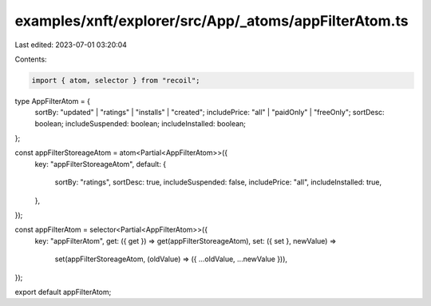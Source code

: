 examples/xnft/explorer/src/App/_atoms/appFilterAtom.ts
======================================================

Last edited: 2023-07-01 03:20:04

Contents:

.. code-block:: ts

    import { atom, selector } from "recoil";

type AppFilterAtom = {
  sortBy: "updated" | "ratings" | "installs" | "created";
  includePrice: "all" | "paidOnly" | "freeOnly";
  sortDesc: boolean;
  includeSuspended: boolean;
  includeInstalled: boolean;
};

const appFilterStoreageAtom = atom<Partial<AppFilterAtom>>({
  key: "appFilterStoreageAtom",
  default: {
    sortBy: "ratings",
    sortDesc: true,
    includeSuspended: false,
    includePrice: "all",
    includeInstalled: true,
  },
});

const appFilterAtom = selector<Partial<AppFilterAtom>>({
  key: "appFilterAtom",
  get: ({ get }) => get(appFilterStoreageAtom),
  set: ({ set }, newValue) =>
    set(appFilterStoreageAtom, (oldValue) => ({ ...oldValue, ...newValue })),
});

export default appFilterAtom;


